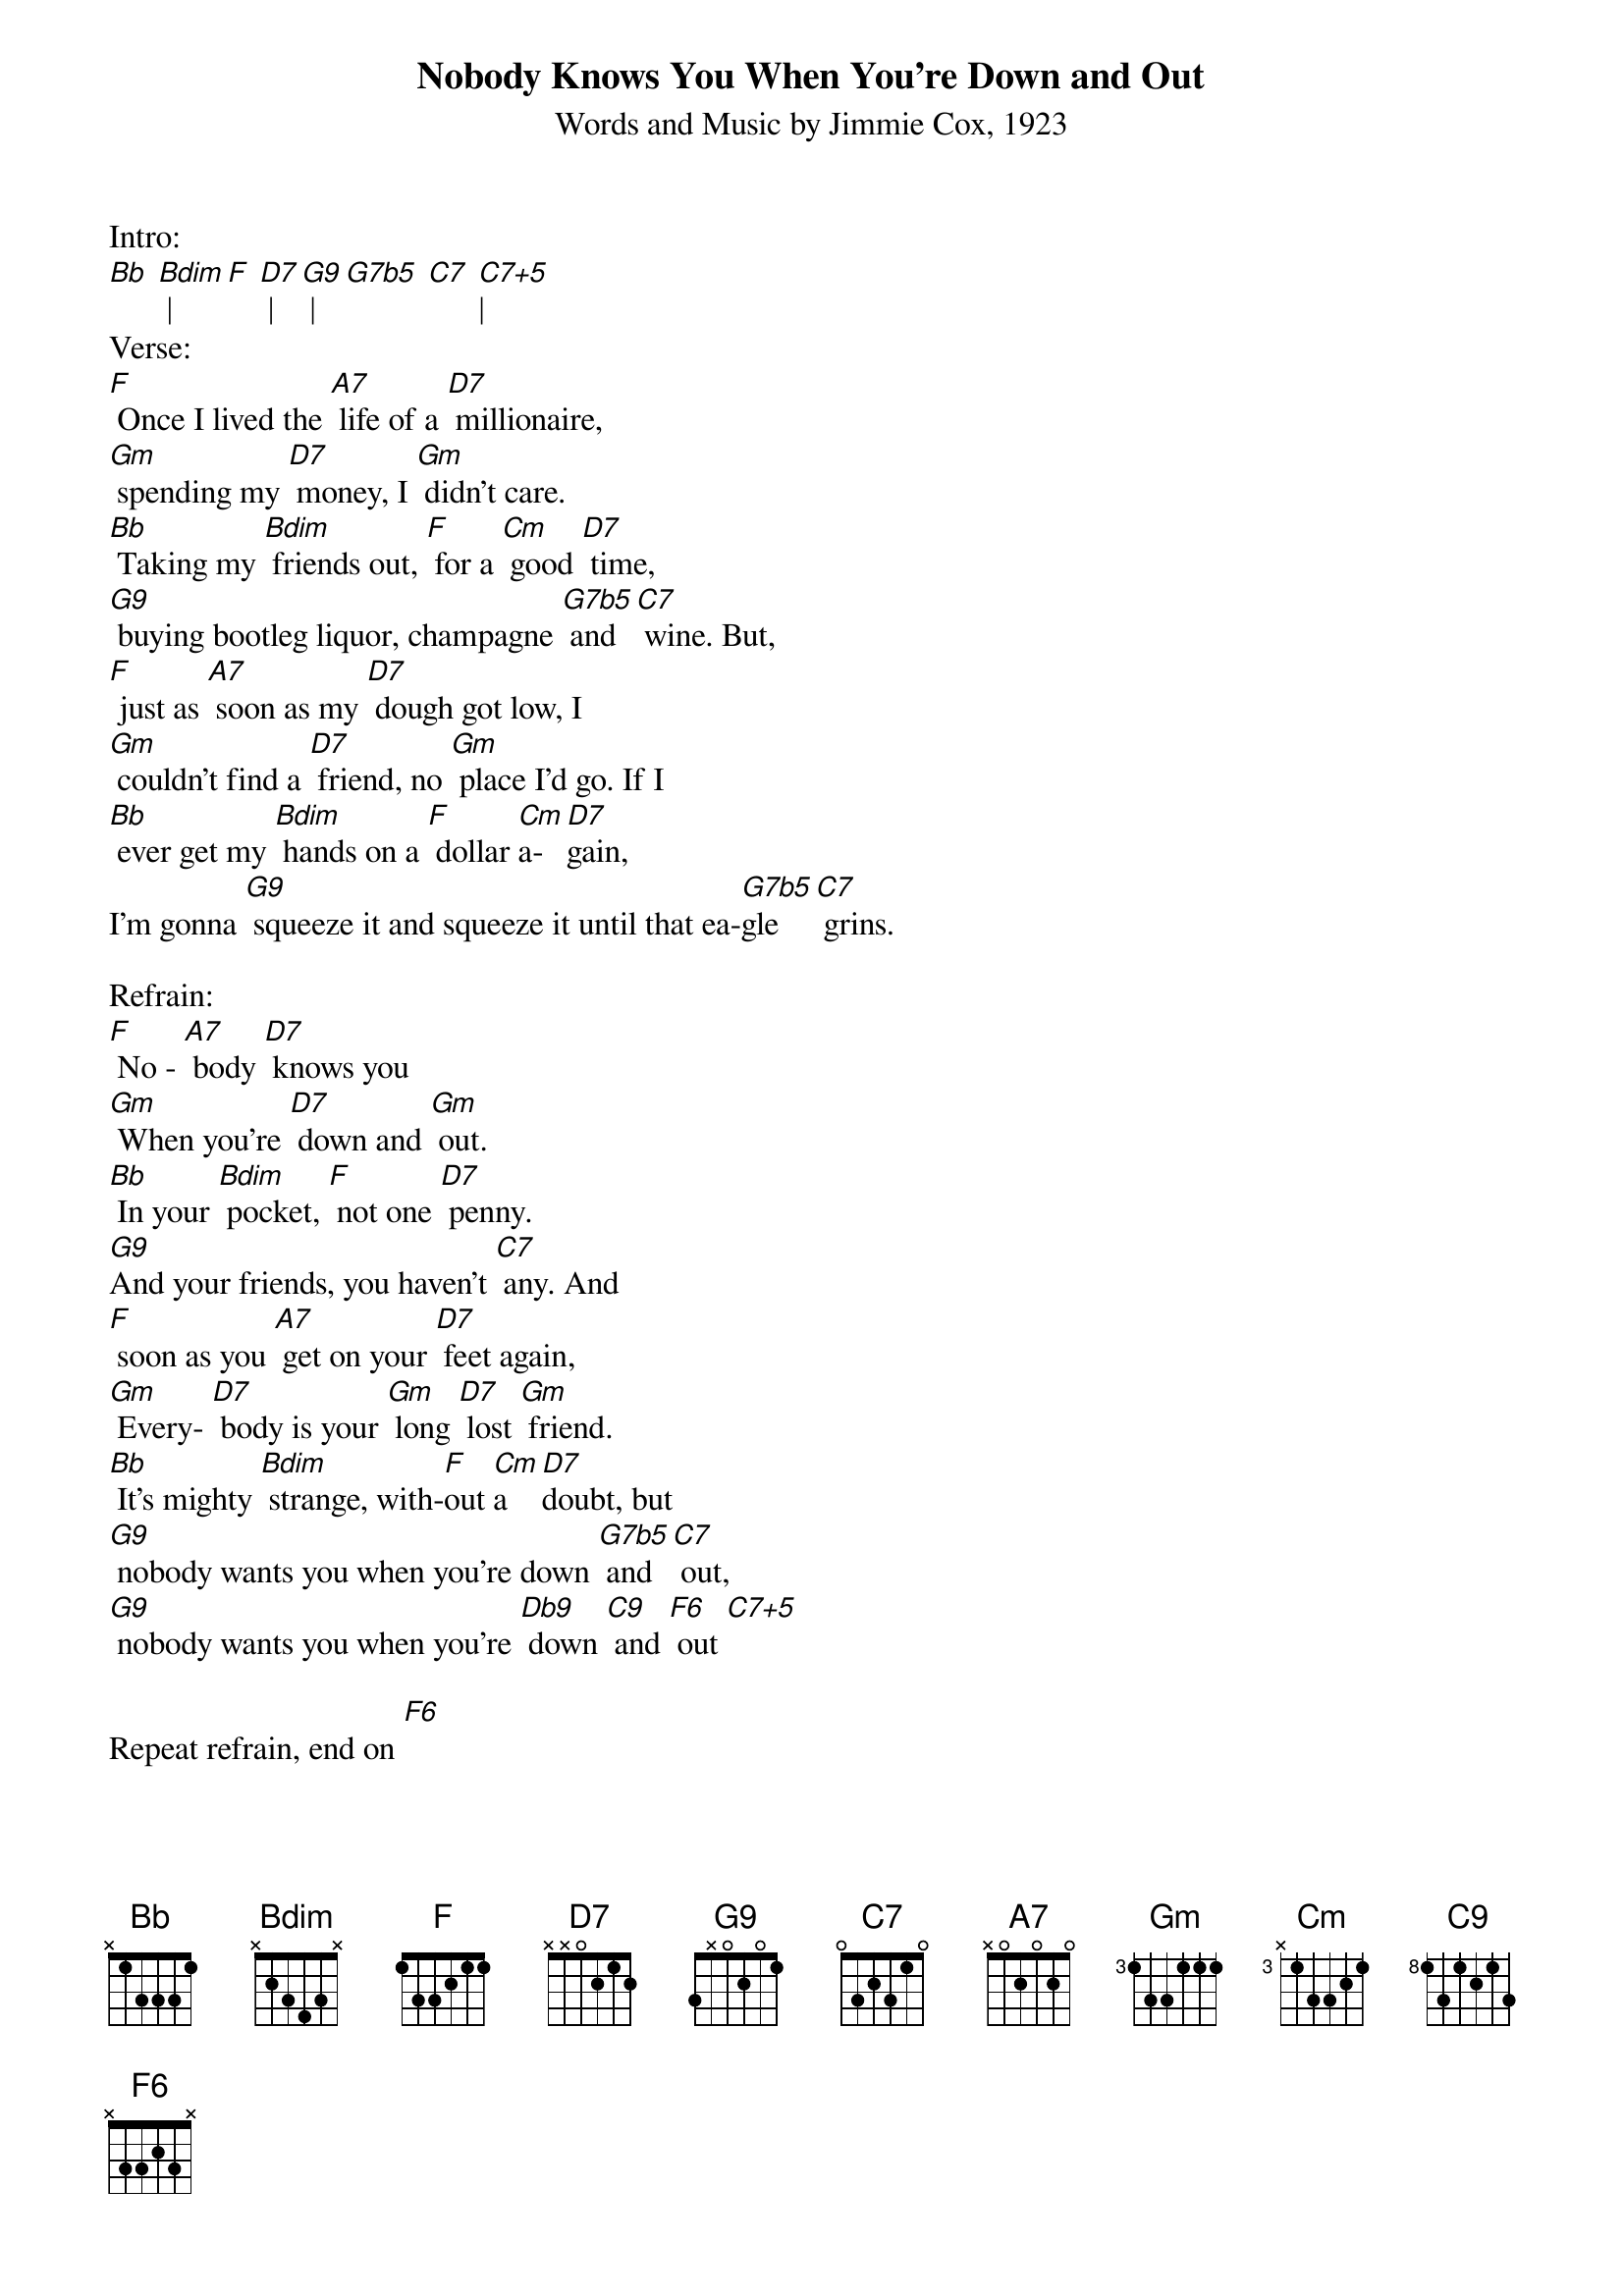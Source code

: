 {title: Nobody Knows You When You're Down and Out}
{st: Words and Music by Jimmie Cox, 1923}
{define: G7b5 frets 0 1 1 2 fingers 0 1 1 2}
{define: C7+5 frets 1 0 0 1 fingers 0 0 0 0}
{define: Db9 frets 1 3 1 2 fingers 1 3 1 2}
{define: G9 frets 2 2 1 2 fingers 2 3 1 4}
{define: C7+5 frets 1 0 0 1 fingers 1 0 0 2}
{define: F6 frets 2 2 1 3 fingers 2 3 1 4}


Intro: 
[Bb] [Bdim] | [F] [D7] | [G9] | [G7b5] [C7] [C7+5]|
Verse:
[F] Once I lived the [A7] life of a [D7] millionaire,
[Gm] spending my [D7] money, I [Gm] didn't care.
[Bb] Taking my [Bdim] friends out, [F] for a [Cm] good [D7] time, 
[G9] buying bootleg liquor, champagne [G7b5] and [C7] wine. But,
[F] just as [A7] soon as my [D7] dough got low, I
[Gm] couldn't find a [D7] friend, no [Gm] place I’d go. If I
[Bb] ever get my [Bdim] hands on a [F] dollar [Cm]a-[D7]gain,
I'm gonna [G9] squeeze it and squeeze it until that ea-[G7b5]gle [C7] grins.

Refrain:
[F] No - [A7] body [D7] knows you
[Gm] When you're [D7] down and [Gm] out.
[Bb] In your [Bdim] pocket, [F] not one [D7] penny.
[G9]And your friends, you haven't [C7] any. And
[F] soon as you [A7] get on your [D7] feet again,
[Gm] Every- [D7] body is your [Gm] long [D7] lost [Gm] friend.
[Bb] It's mighty [Bdim] strange, with-[F]out [Cm]a [D7]doubt, but
[G9] nobody wants you when you're down [G7b5] and [C7] out,
[G9] nobody wants you when you're [Db9] down [C9] and [F6] out [C7+5]

Repeat refrain, end on [F6]
